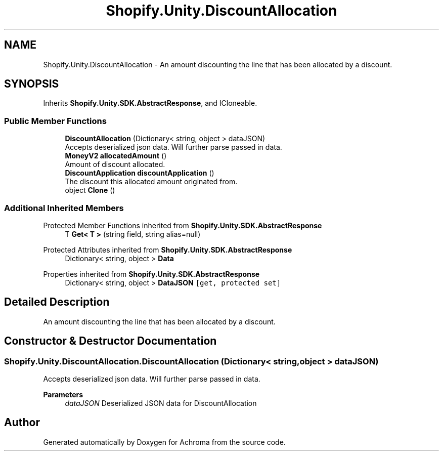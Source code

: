 .TH "Shopify.Unity.DiscountAllocation" 3 "Achroma" \" -*- nroff -*-
.ad l
.nh
.SH NAME
Shopify.Unity.DiscountAllocation \- An amount discounting the line that has been allocated by a discount\&.  

.SH SYNOPSIS
.br
.PP
.PP
Inherits \fBShopify\&.Unity\&.SDK\&.AbstractResponse\fP, and ICloneable\&.
.SS "Public Member Functions"

.in +1c
.ti -1c
.RI "\fBDiscountAllocation\fP (Dictionary< string, object > dataJSON)"
.br
.RI "Accepts deserialized json data\&.  Will further parse passed in data\&. "
.ti -1c
.RI "\fBMoneyV2\fP \fBallocatedAmount\fP ()"
.br
.RI "Amount of discount allocated\&. "
.ti -1c
.RI "\fBDiscountApplication\fP \fBdiscountApplication\fP ()"
.br
.RI "The discount this allocated amount originated from\&. "
.ti -1c
.RI "object \fBClone\fP ()"
.br
.in -1c
.SS "Additional Inherited Members"


Protected Member Functions inherited from \fBShopify\&.Unity\&.SDK\&.AbstractResponse\fP
.in +1c
.ti -1c
.RI "T \fBGet< T >\fP (string field, string alias=null)"
.br
.in -1c

Protected Attributes inherited from \fBShopify\&.Unity\&.SDK\&.AbstractResponse\fP
.in +1c
.ti -1c
.RI "Dictionary< string, object > \fBData\fP"
.br
.in -1c

Properties inherited from \fBShopify\&.Unity\&.SDK\&.AbstractResponse\fP
.in +1c
.ti -1c
.RI "Dictionary< string, object > \fBDataJSON\fP\fC [get, protected set]\fP"
.br
.in -1c
.SH "Detailed Description"
.PP 
An amount discounting the line that has been allocated by a discount\&. 
.SH "Constructor & Destructor Documentation"
.PP 
.SS "Shopify\&.Unity\&.DiscountAllocation\&.DiscountAllocation (Dictionary< string, object > dataJSON)"

.PP
Accepts deserialized json data\&.  Will further parse passed in data\&. 
.PP
\fBParameters\fP
.RS 4
\fIdataJSON\fP Deserialized JSON data for DiscountAllocation
.RE
.PP


.SH "Author"
.PP 
Generated automatically by Doxygen for Achroma from the source code\&.
